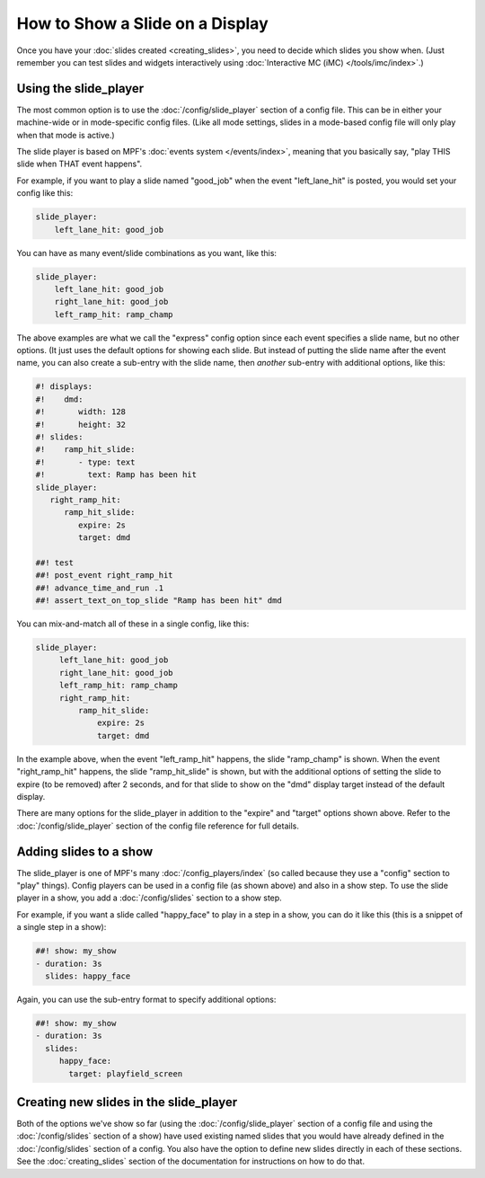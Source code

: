 How to Show a Slide on a Display
================================

Once you have your :doc:`slides created <creating_slides>`, you need to decide
which slides you show when. (Just remember you can test slides and widgets
interactively using :doc:`Interactive MC (iMC) </tools/imc/index>`.)

Using the slide_player
----------------------

The most common option is to use the :doc:`/config/slide_player` section of a config
file. This can be in either your machine-wide or in mode-specific config files.
(Like all mode settings, slides in a mode-based config file will only play
when that mode is active.)

The slide player is based on MPF's :doc:`events system </events/index>`,
meaning that you basically say, "play THIS slide when THAT event happens".

For example, if you want to play a slide named "good_job" when the event
"left_lane_hit" is posted, you would set your config like this:

.. code-block:: mpf-config

    slide_player:
        left_lane_hit: good_job

You can have as many event/slide combinations as you want, like this:

.. code-block:: mpf-config

    slide_player:
        left_lane_hit: good_job
        right_lane_hit: good_job
        left_ramp_hit: ramp_champ

The above examples are what we call the "express" config option since each
event specifies a slide name, but no other options. (It just uses the default
options for showing each slide. But instead of putting the
slide name after the event name, you can also create a sub-entry with the
slide name, then *another* sub-entry with additional options, like this:

.. code-block:: mpf-mc-config

   #! displays:
   #!    dmd:
   #!       width: 128
   #!       height: 32
   #! slides:
   #!    ramp_hit_slide:
   #!       - type: text
   #!         text: Ramp has been hit
   slide_player:
      right_ramp_hit:
         ramp_hit_slide:
            expire: 2s
            target: dmd

   ##! test
   ##! post_event right_ramp_hit
   ##! advance_time_and_run .1
   ##! assert_text_on_top_slide "Ramp has been hit" dmd

You can mix-and-match all of these in a single config, like this:

.. code-block:: mpf-config

    slide_player:
         left_lane_hit: good_job
         right_lane_hit: good_job
         left_ramp_hit: ramp_champ
         right_ramp_hit:
             ramp_hit_slide:
                 expire: 2s
                 target: dmd

In the example above, when the event "left_ramp_hit" happens, the slide
"ramp_champ" is shown. When the event "right_ramp_hit" happens, the slide
"ramp_hit_slide" is shown, but with the additional options of setting the slide
to expire (to be removed) after 2 seconds, and for that slide to show on the
"dmd" display target instead of the default display.

There are many options for the slide_player in addition to the "expire" and
"target" options shown above. Refer to the :doc:`/config/slide_player` section
of the config file reference for full details.

Adding slides to a show
-----------------------

The slide_player is one of MPF's many :doc:`/config_players/index` (so called
because they use a "config" section to "play" things). Config players can be
used in a config file (as shown above) and also in a show step. To use the slide
player in a show, you add a :doc:`/config/slides` section to a show step.

For example, if you want a slide called "happy_face" to play in a step in a
show, you can do it like this (this is a snippet of a single step in a show):

.. code-block:: mpf-config

   ##! show: my_show
   - duration: 3s
     slides: happy_face

Again, you can use the sub-entry format to specify additional options:

.. code-block:: mpf-config

   ##! show: my_show
   - duration: 3s
     slides:
        happy_face:
          target: playfield_screen

Creating new slides in the slide_player
---------------------------------------

Both of the options we've show so far (using the :doc:`/config/slide_player` section of
a config file and using the :doc:`/config/slides` section of a show) have used existing
named slides that you would have already defined in the :doc:`/config/slides` section of
a config. You also have the option to define new slides directly in each of
these sections. See the :doc:`creating_slides` section of the documentation
for instructions on how to do that.

